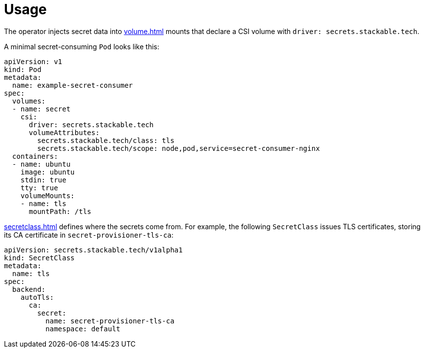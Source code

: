 = Usage

The operator injects secret data into xref:volume.adoc[] mounts that declare a CSI volume with `driver: secrets.stackable.tech`.
  
A minimal secret-consuming `Pod` looks like this:

[source,yaml]
----
apiVersion: v1
kind: Pod
metadata:
  name: example-secret-consumer
spec:
  volumes:
  - name: secret
    csi:
      driver: secrets.stackable.tech
      volumeAttributes:
        secrets.stackable.tech/class: tls
        secrets.stackable.tech/scope: node,pod,service=secret-consumer-nginx
  containers:
  - name: ubuntu
    image: ubuntu
    stdin: true
    tty: true
    volumeMounts:
    - name: tls
      mountPath: /tls
----

xref:secretclass.adoc[] defines where the secrets come from. For example, the following `SecretClass`
issues TLS certificates, storing its CA certificate in `secret-provisioner-tls-ca`:

[source,yaml]
----
apiVersion: secrets.stackable.tech/v1alpha1
kind: SecretClass
metadata:
  name: tls
spec:
  backend:
    autoTls:
      ca:
        secret:
          name: secret-provisioner-tls-ca
          namespace: default
----
